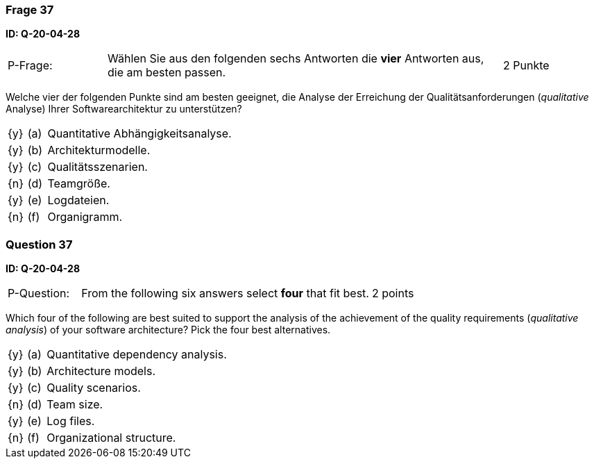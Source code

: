 // tag::DE[]
=== Frage 37
**ID: Q-20-04-28**

[cols="2,8,2", frame=ends, grid=rows]
|===
| P-Frage:
| Wählen Sie aus den folgenden sechs Antworten die **vier** Antworten aus, die am besten passen.
| 2 Punkte
|===

Welche vier der folgenden Punkte sind am besten geeignet, die Analyse der Erreichung der Qualitätsanforderungen (_qualitative_ Analyse) Ihrer Softwarearchitektur zu unterstützen?

[cols="1a,1,10", frame=none, grid=none]
|===

| {y}
| (a)
| Quantitative Abhängigkeitsanalyse.

| {y}
| (b)
| Architekturmodelle.

| {y}
| (c)
| Qualitätsszenarien.

| {n}
| (d)
| Teamgröße.

| {y}
| (e)
| Logdateien.

| {n}
| (f)
| Organigramm.
|===

// end::DE[]

// tag::EN[]
=== Question 37
**ID: Q-20-04-28**

[cols="2,8,2", frame=ends, grid=rows]
|===
| P-Question:
| From the following six answers select **four** that fit best.
| 2 points
|===

Which four of the following are best suited to support the analysis of the achievement of the quality requirements (_qualitative analysis_) of your software architecture?
Pick the four best alternatives.

[cols="1a,1,10", frame=none, grid=none]
|===


| {y}
| (a)
| Quantitative dependency analysis.

| {y}
| (b)
| Architecture models.

| {y}
| (c)
| Quality scenarios.

| {n}
| (d)
| Team size.

| {y}
| (e)
| Log files.

| {n}
| (f)
| Organizational structure.

|===

// end::EN[]

// tag::EXPLANATION[]
// end::EXPLANATION[]

